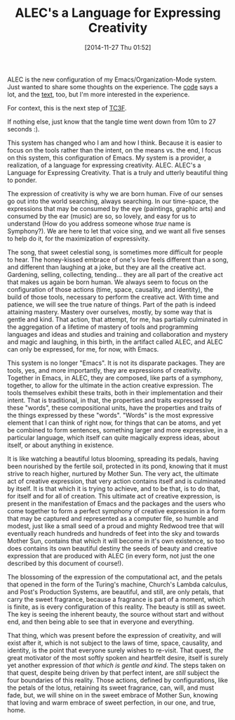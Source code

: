 #+POSTID: 9325
#+DATE: [2014-11-27 Thu 01:52]
#+OPTIONS: toc:nil num:nil todo:nil pri:nil tags:nil ^:nil TeX:nil
#+CATEGORY: Article
#+TAGS: Babel, Emacs, Ide, Lisp, Literate Programming, Programming, Programming Language, Reproducible research, elisp, org-mode, philosophy
#+TITLE: ALEC's a Language for Expressing Creativity


ALEC is the new configuration of my Emacs/Organization-Mode system. Just wanted to share some thoughts on the experience. The [[https://github.com/grettke/home/blob/master/ALEC.org][code]] says a lot, and the [[https://github.com/grettke/home/blob/master/ALEC.txt][text]], too, but I'm more interested in the experience. 

For context, this is the next step of [[https://github.com/grettke/home/blob/master/TC3F.org][TC3F]]. 

If nothing else, just know that the tangle time went down from 10m to 27 seconds :).









This system has changed who I am and how I think. Because it is easier to focus on the tools rather than the intent, on the means vs. the end, I focus on this system, this configuration of Emacs. My system is a provider, a realization, of a language for expressing creativity. ALEC. ALEC's a Language for Expressing Creativity. That is a truly and utterly beautiful thing to ponder.







The expression of creativity is why we are born human. Five of our senses go out into the world searching, always searching. In our time-space, the expressions that may be consumed by the eye (paintings, graphic arts) and consumed by the ear (music) are so, so lovely, and easy for us to understand (How do you address someone whose /true/ name is Symphony?). We are here to let that voice sing, and we want all five senses to help do it, for the maximization of expressivity.







The song, that sweet celestial song, is sometimes more difficult for people to hear. The honey-kissed embrace of one's love feels different than a song, and different than laughing at a joke, but they are all the creative act. Gardening, selling, collecting, tending... they are all part of the creative act that makes us again be born human. We always seem to focus on the configuration of those actions (time, space, causality, and identity), the build of those tools, necessary to perform the creative act. With time and patience, we will see the true nature of things. Part of the path is indeed attaining mastery. Mastery over ourselves, mostly, by some way that is gentle and kind. That action, that attempt, for me, has partially culminated in the aggregation of a lifetime of mastery of tools and programming languages and ideas and studies and training and collaboration and mystery and magic and laughing, in this birth, in the artifact called ALEC, and ALEC can only be expressed, for me, for now, with Emacs.







This system is no longer "Emacs". It is not its disparate packages. They are tools, yes, and more importantly, they are expressions of creativity. Together in Emacs, in ALEC, they are composed, like parts of a symphony, together, to allow for the ultimate in the action creative expression. The tools themselves exhibit these traits, both in their implementation and their intent. That is traditional, in that, the properties and traits expressed by these "words", these compositional units, have the properties and traits of the things expressed by these "words". "Words" is the most expressive element that I can think of right now, for things that can be atoms, and yet be combined to form sentences, something larger and more expressive, in a particular language, which itself can quite magically express ideas, about itself, or about anything in existence.







It is like watching a beautiful lotus blooming, spreading its pedals, having been nourished by the fertile soil, protected in its pond, knowing that it must strive to reach higher, nurtured by Mother Sun. The very act, the ultimate act of creative expression, that very action contains itself and is culminated by itself. It is that which it is trying to achieve, and to be that, is to do that, for itself and for all of creation. This ultimate act of creative expression, is present in the manifestation of Emacs and the packages and the users who come together to form a perfect symphony of creative expression in a form that may be captured and represented as a computer file, so humble and modest, just like a small seed of a proud and mighty Redwood tree that will eventually reach hundreds and hundreds of feet into the sky and towards Mother Sun, contains that which it will become in it's own existence, so too does contains its own beautiful destiny the seeds of beauty and creative expression that are produced with ALEC (in every form, not just the one described by this document of course!).







The blossoming of the expression of the computational act, and the petals that opened in the form of the Turing's machine, Church's Lambda calculus, and Post's Production Systems, are beautiful, and still, are only petals, that carry the sweet fragrance, because a fragrance is part of a moment, which is finite, as is every configuration of this reality. The beauty is still as sweet. The key is seeing the inherent beauty, the source without start and without end, and then being able to see that in everyone and everything.







That thing, which was present before the expression of creativity, and will exist after it, which is not subject to the laws of time, space, causality, and identity, is the point that everyone surely wishes to re-visit. That quest, /the/ great motivator of the most softly spoken and heartfelt desire, itself is surely yet another expression of /that which is gentle and kind/. The steps taken on that quest, despite being driven by that perfect intent, are /still/ subject the four boundaries of this reality. Those actions, defined by configurations, like the petals of the lotus, retaining its sweet fragrance, can, will, and must fade, but, we will shine on in the sweet embrace of Mother Sun, knowing that loving and warm embrace of sweet perfection, in our one, and true, home.







